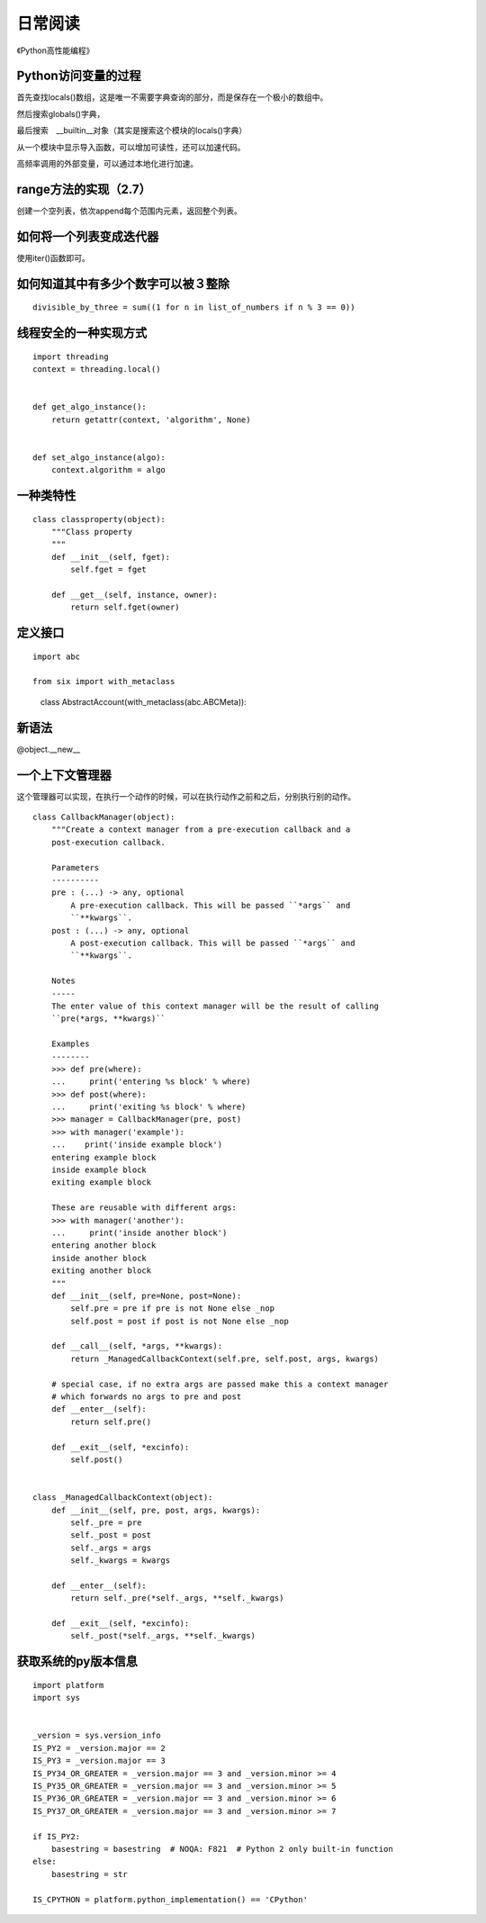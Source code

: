 日常阅读
++++++++

《Python高性能编程》

Python访问变量的过程
--------------------

首先查找locals()数组，这是唯一不需要字典查询的部分，而是保存在一个极小的数组中。

然后搜索globals()字典，

最后搜索　__builtin__对象（其实是搜索这个模块的locals()字典）

从一个模块中显示导入函数，可以增加可读性，还可以加速代码。

高频率调用的外部变量，可以通过本地化进行加速。

range方法的实现（2.7）
--------------------

创建一个空列表，依次append每个范围内元素，返回整个列表。

如何将一个列表变成迭代器
--------------------
使用iter()函数即可。

如何知道其中有多少个数字可以被３整除
-------------------------------

::

    divisible_by_three = sum((1 for n in list_of_numbers if n % 3 == 0))

线程安全的一种实现方式
--------------------
::

    import threading
    context = threading.local()


    def get_algo_instance():
        return getattr(context, 'algorithm', None)


    def set_algo_instance(algo):
        context.algorithm = algo

一种类特性
----------
::

    class classproperty(object):
        """Class property
        """
        def __init__(self, fget):
            self.fget = fget

        def __get__(self, instance, owner):
            return self.fget(owner)


定义接口
--------
::

    import abc

    from six import with_metaclass

　　　class AbstractAccount(with_metaclass(abc.ABCMeta)):

新语法
------

@object.__new__

一个上下文管理器
--------------

这个管理器可以实现，在执行一个动作的时候，可以在执行动作之前和之后，分别执行别的动作。

::

    class CallbackManager(object):
        """Create a context manager from a pre-execution callback and a
        post-execution callback.

        Parameters
        ----------
        pre : (...) -> any, optional
            A pre-execution callback. This will be passed ``*args`` and
            ``**kwargs``.
        post : (...) -> any, optional
            A post-execution callback. This will be passed ``*args`` and
            ``**kwargs``.

        Notes
        -----
        The enter value of this context manager will be the result of calling
        ``pre(*args, **kwargs)``

        Examples
        --------
        >>> def pre(where):
        ...     print('entering %s block' % where)
        >>> def post(where):
        ...     print('exiting %s block' % where)
        >>> manager = CallbackManager(pre, post)
        >>> with manager('example'):
        ...    print('inside example block')
        entering example block
        inside example block
        exiting example block

        These are reusable with different args:
        >>> with manager('another'):
        ...     print('inside another block')
        entering another block
        inside another block
        exiting another block
        """
        def __init__(self, pre=None, post=None):
            self.pre = pre if pre is not None else _nop
            self.post = post if post is not None else _nop

        def __call__(self, *args, **kwargs):
            return _ManagedCallbackContext(self.pre, self.post, args, kwargs)

        # special case, if no extra args are passed make this a context manager
        # which forwards no args to pre and post
        def __enter__(self):
            return self.pre()

        def __exit__(self, *excinfo):
            self.post()


    class _ManagedCallbackContext(object):
        def __init__(self, pre, post, args, kwargs):
            self._pre = pre
            self._post = post
            self._args = args
            self._kwargs = kwargs

        def __enter__(self):
            return self._pre(*self._args, **self._kwargs)

        def __exit__(self, *excinfo):
            self._post(*self._args, **self._kwargs)


获取系统的py版本信息
------------------------

::

    import platform
    import sys


    _version = sys.version_info
    IS_PY2 = _version.major == 2
    IS_PY3 = _version.major == 3
    IS_PY34_OR_GREATER = _version.major == 3 and _version.minor >= 4
    IS_PY35_OR_GREATER = _version.major == 3 and _version.minor >= 5
    IS_PY36_OR_GREATER = _version.major == 3 and _version.minor >= 6
    IS_PY37_OR_GREATER = _version.major == 3 and _version.minor >= 7

    if IS_PY2:
        basestring = basestring  # NOQA: F821  # Python 2 only built-in function
    else:
        basestring = str

    IS_CPYTHON = platform.python_implementation() == 'CPython'


